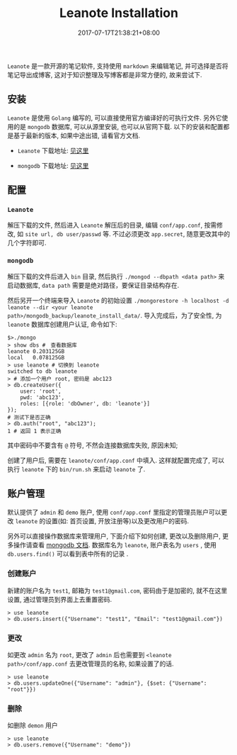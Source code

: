 #+HUGO_BASE_DIR: ../
#+HUGO_SECTION: post
#+SEQ_TODO: TODO NEXT DRAFT DONE
#+FILETAGS: post
#+OPTIONS:   *:t <:nil timestamp:nil toc:nil ^:{}
#+HUGO_AUTO_SET_LASTMOD: t
#+TITLE: Leanote Installation
#+DATE: 2017-07-17T21:38:21+08:00
#+HUGO_TAGS: leanote
#+HUGO_CATEGORIES: BLOG
#+HUGO_DRAFT: false

=Leanote= 是一款开源的笔记软件, 支持使用 =markdown= 来编辑笔记, 并可选择是否将笔记导出成博客, 这对于知识整理及写博客都是非常方便的, 故来尝试下.

** 安装

=Leanote= 是使用 =Golang= 编写的, 可以直接使用官方编译好的可执行文件.
另外它使用的是 =mongodb= 数据库, 可以从源里安装, 也可以从官网下载.
以下的安装和配置都是基于最新的版本, 如果中途出错, 请看官方文档.

- =Leanote= 下载地址: [[http://leanote.org/#download][见这里]]

- =mongodb= 下载地址: [[https://www.mongodb.com/download-center][见这里]]

** 配置

*** =Leanote=

解压下载的文件, 然后进入 =Leanote= 解压后的目录, 编辑 =conf/app.conf=, 按需修改, 如 =site url, db user/passwd= 等.
不过必须更改 =app.secret=, 随意更改其中的几个字符即可.


*** =mongodb=

解压下载的文件后进入 =bin= 目录, 然后执行 =./mongod --dbpath <data path>= 来启动数据库, =data path= 需要是绝对路径，要保证目录结构存在.

然后另开一个终端来导入 =Leanote= 的初始设置 =./mongorestore -h localhost -d leanote --dir <your leanote path>/mongodb_backup/leanote_install_data/=.
导入完成后，为了安全性, 为 =leanote= 数据库创建用户认证, 命令如下:

#+BEGIN_SRC shell
    $>./mongo
    > show dbs #　查看数据库
    leanote	0.203125GB
    local	0.078125GB
    > use leanote # 切换到 leanote
    switched to db leanote
    > # 添加一个用户 root, 密码是 abc123
    > db.createUser({
        user: 'root',
        pwd: 'abc123',
        roles: [{role: 'dbOwner', db: 'leanote'}]
    });
    # 测试下是否正确
    > db.auth("root", "abc123");
    1 # 返回 1 表示正确
#+END_SRC

其中密码中不要含有 =@= 符号, 不然会连接数据库失败, 原因未知;

创建了用户后, 需要在 =leanote/conf/app.conf= 中填入. 这样就配置完成了, 可以执行 =leanote= 下的 =bin/run.sh= 来启动 =leanote= 了.


** 账户管理

默认提供了 =admin= 和 =demo= 账户, 使用 =conf/app.conf= 里指定的管理员账户可以更改 =leanote= 的设置(如: 首页设置, 开放注册等)以及更改用户的密码.

另外可以直接操作数据库来管理用户, 下面介绍下如何创建, 更改以及删除用户, 更多操作请查看 [[http://docs.mongoing.com/manual-zh/crud.html][mongodb 文档]].
数据库名为 =leanote=, 账户表名为 =users= , 使用 =db.users.find()= 可以看到表中所有的记录 .


*** 创建账户

新建的账户名为 =test1=, 邮箱为 =test1@gmail.com=, 密码由于是加密的, 就不在这里设置, 通过管理员到界面上去重置密码.

#+BEGIN_SRC shell
    > use leanote
    > db.users.insert({"Username": "test1", "Email": "test1@gmail.com"})
#+END_SRC

*** 更改

如更改 =admin= 名为 =root=, 更改了 =admin= 后也需要到 =<leanote path>/conf/app.conf= 去更改管理员的名称, 如果设置了的话.

#+BEGIN_SRC shell
    > use leanote
    > db.users.updateOne({"Username": "admin"}, {$set: {"Username": "root"}})
#+END_SRC

*** 删除

如删除 =demon= 用户

#+BEGIN_SRC shell
    > use leanote
    > db.users.remove({"Username": "demo"})
#+END_SRC
